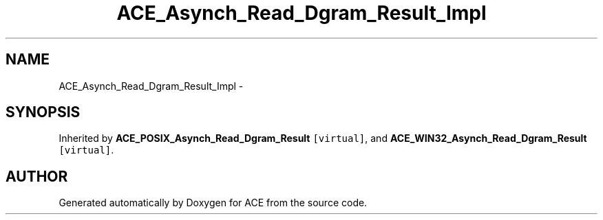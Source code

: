 .TH ACE_Asynch_Read_Dgram_Result_Impl 3 "5 Oct 2001" "ACE" \" -*- nroff -*-
.ad l
.nh
.SH NAME
ACE_Asynch_Read_Dgram_Result_Impl \- 
.SH SYNOPSIS
.br
.PP
Inherited by \fBACE_POSIX_Asynch_Read_Dgram_Result\fR\fC [virtual]\fR, and \fBACE_WIN32_Asynch_Read_Dgram_Result\fR\fC [virtual]\fR.
.PP


.SH AUTHOR
.PP 
Generated automatically by Doxygen for ACE from the source code.